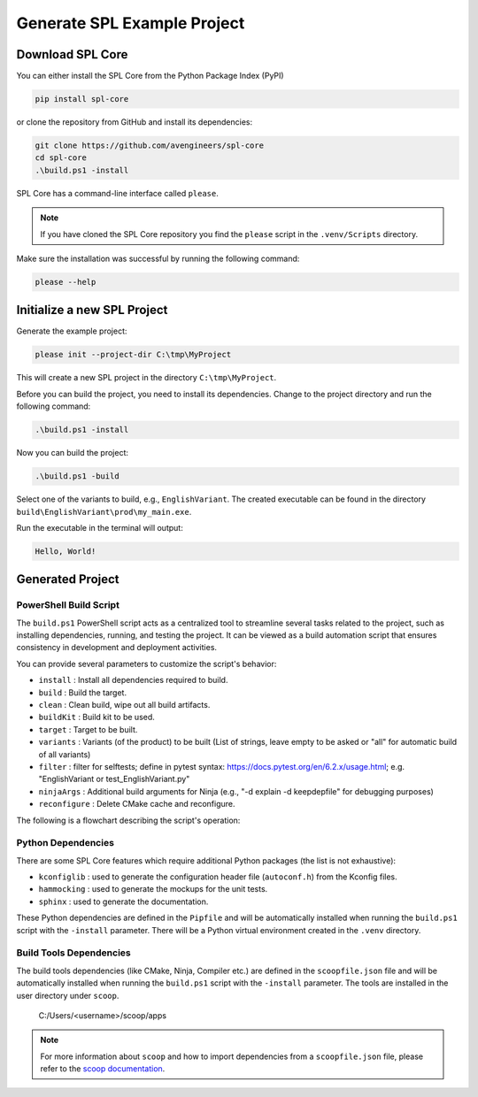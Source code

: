 .. _use-project-creator:

Generate SPL Example Project
============================

Download SPL Core
-----------------

You can either install the SPL Core from the Python Package Index (PyPI)

.. code-block:: powershell

    pip install spl-core

or clone the repository from GitHub and install its dependencies:

.. code-block:: powershell

    git clone https://github.com/avengineers/spl-core
    cd spl-core
    .\build.ps1 -install

SPL Core has a command-line interface called ``please``.

.. note::
    If you have cloned the SPL Core repository you find the ``please`` script in the ``.venv/Scripts`` directory.

Make sure the installation was successful by running the following command:

.. code-block:: powershell

    please --help


Initialize a new SPL Project
----------------------------

Generate the example project:

.. code-block:: powershell

    please init --project-dir C:\tmp\MyProject

This will create a new SPL project in the directory ``C:\tmp\MyProject``.

Before you can build the project, you need to install its dependencies.
Change to the project directory and run the following command:

.. code-block:: powershell

    .\build.ps1 -install

Now you can build the project:

.. code-block:: powershell

    .\build.ps1 -build

Select one of the variants to build, e.g., ``EnglishVariant``.
The created executable can be found in the directory ``build\EnglishVariant\prod\my_main.exe``.

Run the executable in the terminal will output:

.. code-block::

    Hello, World!


Generated Project
-----------------


PowerShell Build Script
^^^^^^^^^^^^^^^^^^^^^^^

The ``build.ps1`` PowerShell script acts as a centralized tool to streamline several tasks related to the project, such as installing dependencies, running, and testing the project. It can be viewed as a build automation script that ensures consistency in development and deployment activities.

You can provide several parameters to customize the script's behavior:

* ``install`` : Install all dependencies required to build.
* ``build`` : Build the target.
* ``clean`` : Clean build, wipe out all build artifacts.
* ``buildKit`` : Build kit to be used.
* ``target`` : Target to be built.
* ``variants`` : Variants (of the product) to be built (List of strings, leave empty to be asked or "all" for automatic build of all variants)
* ``filter`` : filter for selftests; define in pytest syntax: https://docs.pytest.org/en/6.2.x/usage.html; e.g. "EnglishVariant or test_EnglishVariant.py"
* ``ninjaArgs`` : Additional build arguments for Ninja (e.g., "-d explain -d keepdepfile" for debugging purposes)
* ``reconfigure`` : Delete CMake cache and reconfigure.

The following is a flowchart describing the script's operation:

.. mermaid::

    flowchart TD

        Start(Start Script)
        Install{Install?}
        Build{Build?}
        Clean{Clean?}
        HandleClean[Remove All Build Artifacts]
        End(End Script)
        PressKey[Press Any Key to Continue]

        CheckTargetSelftests{Target 'selftests'?}
        HandleSelfTests[Execute Selftests]
        HandleVariants[Detect Variants]
        CleanVariant{Clean?}
        HandleVariantClean[Remove Variant Build Artifacts]
        ReconfigureCheck{Reconfigure?}
        HandleReconfigure[Remove Variant CMake Files]
        CMakeConfigure[Configure & Generate CMake]
        CMakeBuild[Build with CMake]

        Start --> Install
        Install -->|Yes| Bootstrap(Invoke Bootstrap)

        subgraph "BOOTSTRAP"
            Bootstrap-->GitConfig(Git-Config)
        end
        GitConfig-->Build

        Install -->|No| Build
        Build -->|No| PressKey
        Build -->|Yes| CheckTargetSelftests

        subgraph "BUILD"
            CheckTargetSelftests -->|Yes| Clean
            Clean -->|Yes| HandleClean
            Clean -->|No| HandleSelfTests
            HandleClean --> HandleSelfTests
            CheckTargetSelftests -->|No| HandleVariants
            HandleVariants --> CleanVariant
            CleanVariant -->|Yes| HandleVariantClean
            CleanVariant -->|No| ReconfigureCheck
            HandleVariantClean --> ReconfigureCheck
            ReconfigureCheck -->|Yes| HandleReconfigure
            ReconfigureCheck -->|No| CMakeConfigure
            HandleReconfigure --> CMakeConfigure
            CMakeConfigure --> CMakeBuild
        end

        HandleSelfTests --> PressKey
        CMakeBuild --> PressKey
        PressKey --> End



Python Dependencies
^^^^^^^^^^^^^^^^^^^

There are some SPL Core features which require additional Python packages (the list is not exhaustive):

* ``kconfiglib`` : used to generate the configuration header file (``autoconf.h``) from the Kconfig files.
* ``hammocking`` : used to generate the mockups for the unit tests.
* ``sphinx`` : used to generate the documentation.

These Python dependencies are defined in the ``Pipfile`` and will be automatically installed when running the ``build.ps1`` script with the ``-install`` parameter.
There will be a Python virtual environment created in the ``.venv`` directory.


Build Tools Dependencies
^^^^^^^^^^^^^^^^^^^^^^^^

The build tools dependencies (like CMake, Ninja, Compiler etc.) are defined in the ``scoopfile.json`` file and will be automatically installed when running the ``build.ps1`` script with the ``-install`` parameter.
The tools are installed in the user directory under ``scoop``.

..

        C:/Users/<username>/scoop/apps

.. note::

    For more information about ``scoop`` and how to import dependencies from a ``scoopfile.json`` file, please refer to the `scoop documentation <https://github.com/ScoopInstaller/Scoop>`_.
